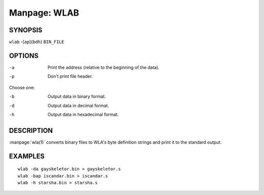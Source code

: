 
.. Due to something, the manpages generated by sphnix do not display the
   (sub)sections UNLESS there is a !(sub)section defined. Luckly, that
   !(sub)section is invisible in the manpage.
   Sphinx (sphinx-build) 1.2.3 & 1.4.5

.. We take advantage to that fact to put manpages with the correct title
   in other documents, but this means that we are relying on a bug.

Manpage: WLAB
=============


SYNOPSIS
--------

| ``wlab`` -[``ap``]{``bdh``} ``BIN_FILE``


OPTIONS
-------

-a  Print the address (relative to the beginning of the data).
-p  Don't print file header.

Choose one:

-b  Output data in binary format.
-d  Output data in decimal format.
-h  Output data in hexadecimal format.


DESCRIPTION
-----------

:manpage:`wla(1)` converts binary files to WLA's byte definition strings and
print it to the standard output.


EXAMPLES
--------

::

    wlab -da gayskeletor.bin > gayskeletor.s
    wlab -bap iscandar.bin > iscandar.s
    wlab -h starsha.bin > starsha.s

.. only:: man
    
    SEE ALSO
    --------

    :manpage:`wla-dx(7)`
